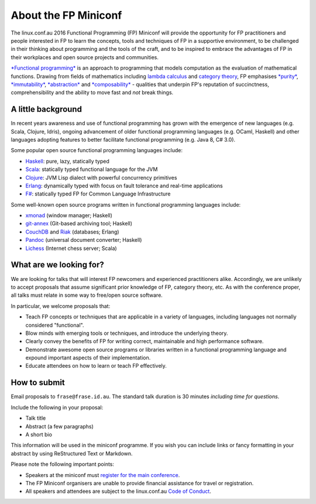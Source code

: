 About the FP Miniconf
=====================

The linux.conf.au 2016 Functional Programming (FP) Miniconf will
provide the opportunity for FP practitioners and people interested
in FP to learn the concepts, tools and techniques of FP in a
supportive environment, to be challenged in their thinking about
programming and the tools of the craft, and to be inspired to
embrace the advantages of FP in their workplaces and open source
projects and communities.

`*Functional programming*`_ is an approach to programming that
models computation as the evaluation of mathematical functions.
Drawing from fields of mathematics including `lambda calculus`_ and
`category theory`_, FP emphasises `*purity*`_, `*immutability*`_,
`*abstraction*`_ and `*composability*`_ - qualities that underpin
FP's reputation of succinctness, comprehensibility and the ability
to move fast and *not* break things.

.. _*Functional programming*: https://en.wikipedia.org/wiki/Functional_programming
.. _lambda calculus: https://en.wikipedia.org/wiki/Lambda_calculus
.. _category theory: https://en.wikipedia.org/wiki/Category_theory
.. _*purity*: https://en.wikipedia.org/wiki/Pure_function
.. _*immutability*: https://en.wikipedia.org/wiki/Immutable_object
.. _*abstraction*: https://en.wikipedia.org/wiki/Abstraction_%28computer_science%29
.. _*composability*: https://en.wikipedia.org/wiki/Principle_of_compositionality


A little background
-------------------

In recent years awareness and use of functional programming has
grown with the emergence of new languages (e.g. Scala, Clojure,
Idris), ongoing advancement of older functional programming
languages (e.g. OCaml, Haskell) and other languages adopting
features to better facilitate functional programming (e.g. Java 8,
C# 3.0).

Some popular open source functional programming languages
include:

- Haskell_: pure, lazy, statically typed
- Scala_: statically typed functional language for the JVM 
- Clojure_: JVM Lisp dialect with powerful concurrency primitives
- Erlang_: dynamically typed with focus on fault tolerance and 
  real-time applications
- `F#`_: statically typed FP for Common Language Infrastructure

.. _Haskell: https://www.haskell.org/
.. _Scala: http://www.scala-lang.org/
.. _Clojure: http://clojure.org/
.. _Erlang: http://www.erlang.org/
.. _F#: https://fsharp.org/

Some well-known open source programs written in functional
programming languages include:

- xmonad_ (window manager; Haskell)
- git-annex_ (Git-based archiving tool; Haskell)
- CouchDB_ and Riak_ (databases; Erlang)
- Pandoc_ (universal document converter; Haskell)
- Lichess_ (Internet chess server; Scala)

.. _xmonad: http://xmonad.org/
.. _git-annex: http://git-annex.branchable.com/
.. _CouchDB: https://couchdb.apache.org/
.. _Riak: https://github.com/basho/riak
.. _Pandoc: http://pandoc.org/
.. _Lichess: http://lichess.org/


What are we looking for?
------------------------

We are looking for talks that will interest FP newcomers and
experienced practitioners alike.  Accordingly, we are unlikely to
accept proposals that assume significant prior knowledge of FP,
category theory, etc.  As with the conference proper, all talks must
relate in some way to free/open source software.

In particular, we welcome proposals that:

- Teach FP concepts or techniques that are applicable in a variety
  of languages, including languages not normally considered
  "functional".

- Blow minds with emerging tools or techniques, and introduce the
  underlying theory.

- Clearly convey the benefits of FP for writing correct,
  maintainable and high performance software.

- Demonstrate awesome open source programs or libraries written in a
  functional programming language and expound important aspects of
  their implementation.

- Educate attendees on how to learn or teach FP effectively.


How to submit
-------------

Email proposals to ``frase@frase.id.au``.  The standard talk
duration is 30 minutes *including time for questions*.

Include the following in your proposal:

- Talk title

- Abstract (a few paragraphs)

- A short bio

This information will be used in the miniconf programme.  If you
wish you can include links or fancy formatting in your abstract by
using ReStructured Text or Markdown.

Please note the following important points:

- Speakers at the miniconf must `register for the main conference`_.
- The FP Miniconf organisers are unable to provide financial
  assistance for travel or registration.
- All speakers and attendees are subject to the linux.conf.au `Code
  of Conduct`_.

.. _register for the main conference: https://linux.conf.au/
.. _Code of Conduct: https://linux.conf.au/register/code_of_conduct
